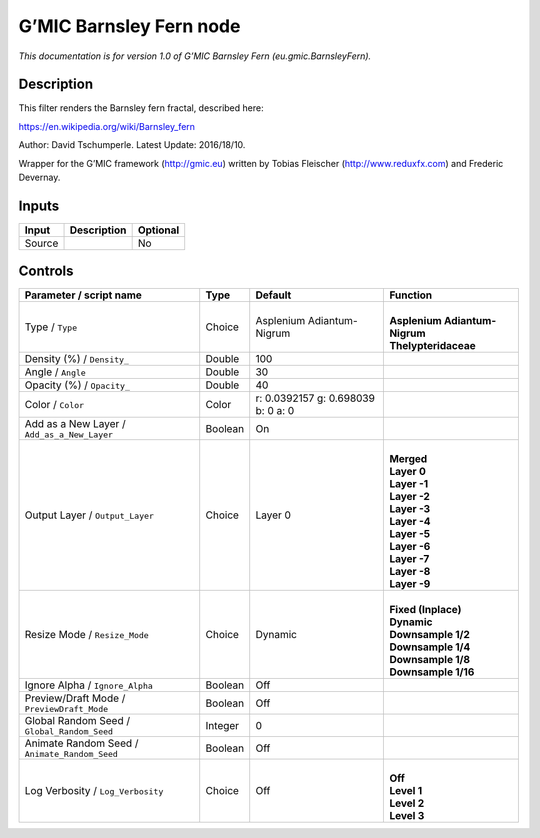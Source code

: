 .. _eu.gmic.BarnsleyFern:

.. raw:: html

   <!-- Do not edit this file! It is generated automatically by Natron itself. -->

G’MIC Barnsley Fern node
========================

*This documentation is for version 1.0 of G’MIC Barnsley Fern (eu.gmic.BarnsleyFern).*

Description
-----------

This filter renders the Barnsley fern fractal, described here:

https://en.wikipedia.org/wiki/Barnsley_fern

Author: David Tschumperle. Latest Update: 2016/18/10.

Wrapper for the G’MIC framework (http://gmic.eu) written by Tobias Fleischer (http://www.reduxfx.com) and Frederic Devernay.

Inputs
------

+--------+-------------+----------+
| Input  | Description | Optional |
+========+=============+==========+
| Source |             | No       |
+--------+-------------+----------+

Controls
--------

.. tabularcolumns:: |>{\raggedright}p{0.2\columnwidth}|>{\raggedright}p{0.06\columnwidth}|>{\raggedright}p{0.07\columnwidth}|p{0.63\columnwidth}|

.. cssclass:: longtable

+-----------------------------------------------+---------+------------------------------------+---------------------------------+
| Parameter / script name                       | Type    | Default                            | Function                        |
+===============================================+=========+====================================+=================================+
| Type / ``Type``                               | Choice  | Asplenium Adiantum-Nigrum          | |                               |
|                                               |         |                                    | | **Asplenium Adiantum-Nigrum** |
|                                               |         |                                    | | **Thelypteridaceae**          |
+-----------------------------------------------+---------+------------------------------------+---------------------------------+
| Density (%) / ``Density_``                    | Double  | 100                                |                                 |
+-----------------------------------------------+---------+------------------------------------+---------------------------------+
| Angle / ``Angle``                             | Double  | 30                                 |                                 |
+-----------------------------------------------+---------+------------------------------------+---------------------------------+
| Opacity (%) / ``Opacity_``                    | Double  | 40                                 |                                 |
+-----------------------------------------------+---------+------------------------------------+---------------------------------+
| Color / ``Color``                             | Color   | r: 0.0392157 g: 0.698039 b: 0 a: 0 |                                 |
+-----------------------------------------------+---------+------------------------------------+---------------------------------+
| Add as a New Layer / ``Add_as_a_New_Layer``   | Boolean | On                                 |                                 |
+-----------------------------------------------+---------+------------------------------------+---------------------------------+
| Output Layer / ``Output_Layer``               | Choice  | Layer 0                            | |                               |
|                                               |         |                                    | | **Merged**                    |
|                                               |         |                                    | | **Layer 0**                   |
|                                               |         |                                    | | **Layer -1**                  |
|                                               |         |                                    | | **Layer -2**                  |
|                                               |         |                                    | | **Layer -3**                  |
|                                               |         |                                    | | **Layer -4**                  |
|                                               |         |                                    | | **Layer -5**                  |
|                                               |         |                                    | | **Layer -6**                  |
|                                               |         |                                    | | **Layer -7**                  |
|                                               |         |                                    | | **Layer -8**                  |
|                                               |         |                                    | | **Layer -9**                  |
+-----------------------------------------------+---------+------------------------------------+---------------------------------+
| Resize Mode / ``Resize_Mode``                 | Choice  | Dynamic                            | |                               |
|                                               |         |                                    | | **Fixed (Inplace)**           |
|                                               |         |                                    | | **Dynamic**                   |
|                                               |         |                                    | | **Downsample 1/2**            |
|                                               |         |                                    | | **Downsample 1/4**            |
|                                               |         |                                    | | **Downsample 1/8**            |
|                                               |         |                                    | | **Downsample 1/16**           |
+-----------------------------------------------+---------+------------------------------------+---------------------------------+
| Ignore Alpha / ``Ignore_Alpha``               | Boolean | Off                                |                                 |
+-----------------------------------------------+---------+------------------------------------+---------------------------------+
| Preview/Draft Mode / ``PreviewDraft_Mode``    | Boolean | Off                                |                                 |
+-----------------------------------------------+---------+------------------------------------+---------------------------------+
| Global Random Seed / ``Global_Random_Seed``   | Integer | 0                                  |                                 |
+-----------------------------------------------+---------+------------------------------------+---------------------------------+
| Animate Random Seed / ``Animate_Random_Seed`` | Boolean | Off                                |                                 |
+-----------------------------------------------+---------+------------------------------------+---------------------------------+
| Log Verbosity / ``Log_Verbosity``             | Choice  | Off                                | |                               |
|                                               |         |                                    | | **Off**                       |
|                                               |         |                                    | | **Level 1**                   |
|                                               |         |                                    | | **Level 2**                   |
|                                               |         |                                    | | **Level 3**                   |
+-----------------------------------------------+---------+------------------------------------+---------------------------------+
